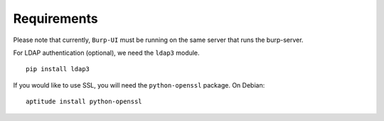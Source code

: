 Requirements
============

Please note that currently, ``Burp-UI`` must be running on the same server that
runs the burp-server.


For LDAP authentication (optional), we need the ``ldap3`` module.

::

    pip install ldap3


If you would like to use SSL, you will need the ``python-openssl`` package.
On Debian:

::

    aptitude install python-openssl

